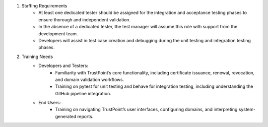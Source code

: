 #. Staffing Requirements
    - At least one dedicated tester should be assigned for the integration and acceptance testing phases to ensure thorough and independent validation.
    - In the absence of a dedicated tester, the test manager will assume this role with support from the development team.
    - Developers will assist in test case creation and debugging during the unit testing and integration testing phases.

#. Training Needs
    - Developers and Testers:
        - Familiarity with TrustPoint’s core functionality, including certificate issuance, renewal, revocation, and domain validation workflows.
        - Training on pytest for unit testing and behave for integration testing, including understanding the GitHub pipeline integration.

    - End Users:
        - Training on navigating TrustPoint’s user interfaces, configuring domains, and interpreting system-generated reports.